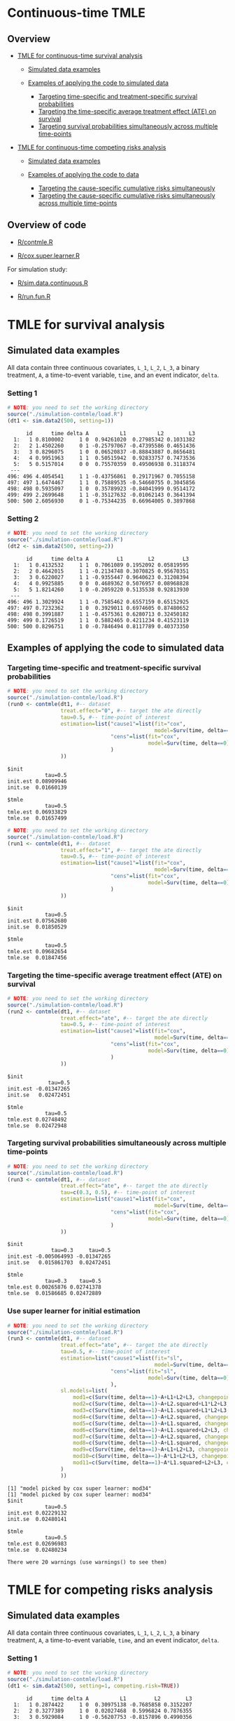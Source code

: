 # Web-appendix-continuous-time-TMLE
* Continuous-time TMLE

** Overview 

- [[https://github.com/helenecharlotte/continuousTMLE#tmle-for-survival-analysis][TMLE for continuous-time survival analysis]]

 + [[https://github.com/helenecharlotte/continuousTMLE#simulated-data-examples-1][Simulated data examples]]

 + [[https://github.com/helenecharlotte/continuousTMLE#examples-of-applying-the-code-to-simulated-data][Examples of applying the code to simulated data]]

  + [[https://github.com/helenecharlotte/continuousTMLE#targeting-time-specific-and-treatment-specific-survival-probabilities][Targeting time-specific and treatment-specific survival probabilities]]
  + [[https://github.com/helenecharlotte/continuousTMLE#targeting-the-time-specific-average-treatment-effect-ate-on-survival][Targeting the time-specific average treatment effect (ATE) on
    survival]]
  + [[https://github.com/helenecharlotte/continuousTMLE#targeting-survival-probabilities-simultaneously-across-multiple-time-points][Targeting survival probabilities simultaneously across multiple time-points]]

- [[https://github.com/helenecharlotte/continuousTMLE#tmle-for-competing-risks-analysis][TMLE for continuous-time competing risks analysis]]

 + [[https://github.com/helenecharlotte/continuousTMLE#simulated-data-examples-1][Simulated data examples]]

 + [[https://github.com/helenecharlotte/continuousTMLE#examples-of-applying-the-code-to-simulated-data-1][Examples of applying the code to data]]

  + [[https://github.com/helenecharlotte/continuousTMLE#targeting-the-cause-specific-cumulative-risks-simultaneously][Targeting the cause-specific cumulative risks simultaneously]]
  + [[https://github.com/helenecharlotte/continuousTMLE#targeting-the-cause-specific-cumulative-risks-simultaneously-across-multiple-time-points][Targeting the cause-specific cumulative risks simultaneously
    across multiple time-points]]



** Overview of code

- [[https://github.com/helenecharlotte/continuousTMLE/blob/master/R/contmle.R][R/contmle.R]]

- [[https://github.com/helenecharlotte/continuousTMLE/blob/master/R/cox.super.learner.R][R/cox.super.learner.R]]


For simulation study: 

- [[https://github.com/helenecharlotte/continuousTMLE/blob/master/R/sim.data.continuous.R][R/sim.data.continuous.R]]

- [[https://github.com/helenecharlotte/continuousTMLE/blob/master/simulation-contmle/run.fun.R][R/run.fun.R]]




* TMLE for survival analysis

** Simulated data examples

All data contain three continuous covariates, =L_1=, =L_2=, =L_3=, a
binary treatment, =A=, a time-to-event variable, =time=, and an event
indicator, =delta=. 

*** Setting 1

#+ATTR_LATEX: :options otherkeywords={}, deletekeywords={}
#+BEGIN_SRC R  :results output :exports both  :session *R* :cache yes  
# NOTE: you need to set the working directory  
source("./simulation-contmle/load.R")    
(dt1 <- sim.data2(500, setting=1))   
#+END_SRC

#+begin_example
      id      time delta A          L1          L2        L3
  1:   1 0.8100002     1 0  0.94261020  0.27985342 0.1031382
  2:   2 1.4502260     0 1 -0.25797067 -0.47395586 0.4651436
  3:   3 0.8296075     1 0  0.06520837 -0.88843887 0.8656481
  4:   4 0.9951963     1 1  0.50515942  0.92833757 0.7473536
  5:   5 0.5157014     0 0  0.75570359  0.49506938 0.3118374
 ---                                                        
496: 496 4.4054541     1 1 -0.43756861  0.29171967 0.7055158
497: 497 1.6474467     1 1  0.75889535 -0.54660755 0.3045856
498: 498 0.5935097     1 0  0.35789923 -0.84041999 0.9514172
499: 499 2.2699648     1 1 -0.35127632 -0.01062143 0.3641394
500: 500 2.6056930     0 1 -0.75344235  0.66964005 0.3897868
#+end_example


*** Setting 2

#+ATTR_LATEX: :options otherkeywords={}, deletekeywords={}
#+BEGIN_SRC R  :results output :exports both  :session *R* :cache yes  
# NOTE: you need to set the working directory  
source("./simulation-contmle/load.R")    
(dt2 <- sim.data2(500, setting=2))   
#+END_SRC

#+begin_example
      id      time delta A         L1        L2         L3
  1:   1 0.4132532     1 1  0.7061089 0.1952092 0.05819595
  2:   2 0.4642015     1 1 -0.2134748 0.3070825 0.95670351
  3:   3 0.6220027     1 1 -0.9355447 0.9640623 0.31208394
  4:   4 0.9925885     0 0  0.4689362 0.5076957 0.08968828
  5:   5 1.8214260     1 0 -0.2059220 0.5135538 0.92813930
 ---                                                      
496: 496 1.3029924     1 1 -0.7585462 0.6557159 0.65152925
497: 497 0.7232362     1 0  0.3929011 0.6974605 0.87480652
498: 498 0.3991887     1 1 -0.4575361 0.6280713 0.32450182
499: 499 0.1726519     1 1  0.5882465 0.4211234 0.41523119
500: 500 0.8296751     1 0 -0.7846494 0.8117789 0.40373350
#+end_example




** Examples of applying the code to simulated data


*** Targeting time-specific and treatment-specific survival probabilities

#+ATTR_LATEX: :options otherkeywords={}, deletekeywords={}
#+BEGIN_SRC R  :results output :exports both  :session *R* :cache yes  
# NOTE: you need to set the working directory  
source("./simulation-contmle/load.R")    
(run0 <- contmle(dt1, #-- dataset
                 treat.effect="0", #-- target the ate directly
                 tau=0.5, #-- time-point of interest
                 estimation=list("cause1"=list(fit="cox", 
                                               model=Surv(time, delta==1)~A+L1.squared),
                                 "cens"=list(fit="cox",
                                             model=Surv(time, delta==0)~L1+L2+L3+A*L1)                                         
                                 )
                 ))    
#+END_SRC

: $init
:             tau=0.5
: init.est 0.08909946
: init.se  0.01660139
: 
: $tmle
:             tau=0.5
: tmle.est 0.06933829
: tmle.se  0.01657499

#+ATTR_LATEX: :options otherkeywords={}, deletekeywords={}
#+BEGIN_SRC R  :results output :exports both  :session *R* :cache yes  
# NOTE: you need to set the working directory  
source("./simulation-contmle/load.R")    
(run1 <- contmle(dt1, #-- dataset
                 treat.effect="1", #-- target the ate directly
                 tau=0.5, #-- time-point of interest
                 estimation=list("cause1"=list(fit="cox", 
                                               model=Surv(time, delta==1)~A+L1.squared),
                                 "cens"=list(fit="cox",
                                             model=Surv(time, delta==0)~L1+L2+L3+A*L1)                                         
                                 )
                 ))   
#+END_SRC

: $init
:             tau=0.5
: init.est 0.07562680
: init.se  0.01850529
: 
: $tmle
:             tau=0.5
: tmle.est 0.09682654
: tmle.se  0.01847456


*** Targeting the time-specific average treatment effect (ATE) on survival

#+ATTR_LATEX: :options otherkeywords={}, deletekeywords={}
#+BEGIN_SRC R  :results output :exports both  :session *R* :cache yes  
# NOTE: you need to set the working directory  
source("./simulation-contmle/load.R")    
(run2 <- contmle(dt1, #-- dataset
                 treat.effect="ate", #-- target the ate directly
                 tau=0.5, #-- time-point of interest
                 estimation=list("cause1"=list(fit="cox", 
                                               model=Surv(time, delta==1)~A+L1.squared),
                                 "cens"=list(fit="cox",
                                             model=Surv(time, delta==0)~L1+L2+L3+A*L1)                                         
                                 )
                 ))  
#+END_SRC

: $init
:              tau=0.5
: init.est -0.01347265
: init.se   0.02472451
: 
: $tmle
:             tau=0.5
: tmle.est 0.02748492
: tmle.se  0.02472948






*** Targeting survival probabilities simultaneously across multiple time-points

#+ATTR_LATEX: :options otherkeywords={}, deletekeywords={}
#+BEGIN_SRC R  :results output :exports both  :session *R* :cache yes  
# NOTE: you need to set the working directory  
source("./simulation-contmle/load.R")    
(run3 <- contmle(dt1, #-- dataset
                 treat.effect="ate", #-- target the ate directly
                 tau=c(0.3, 0.5), #-- time-point of interest
                 estimation=list("cause1"=list(fit="cox",  
                                               model=Surv(time, delta==1)~A+L1.squared),
                                 "cens"=list(fit="cox",
                                             model=Surv(time, delta==0)~L1+L2+L3+A*L1)                                         
                                 )
                 ))  
#+END_SRC

: $init
:               tau=0.3     tau=0.5
: init.est -0.005064993 -0.01347265
: init.se   0.015861703  0.02472451
: 
: $tmle
:             tau=0.3    tau=0.5
: tmle.est 0.00265876 0.02741378
: tmle.se  0.01586685 0.02472889








*** Use super learner for initial estimation 

#+ATTR_LATEX: :options otherkeywords={}, deletekeywords={}
#+BEGIN_SRC R  :results output :exports both  :session *R* :cache yes  
# NOTE: you need to set the working directory   
source("./simulation-contmle/load.R")    
(run3 <- contmle(dt1, #-- dataset
                 treat.effect="ate", #-- target the ate directly
                 tau=0.5, #-- time-point of interest
                 estimation=list("cause1"=list(fit="sl", 
                                               model=Surv(time, delta==1)~A+L1.squared),
                                 "cens"=list(fit="sl",
                                             model=Surv(time, delta==0)~L1+L2+L3+A*L1)                                         
                                 ),
                 sl.models=list(
                     mod1=c(Surv(time, delta==1)~A+L1+L2+L3, changepoint=c(0.3, 0.7, 0.9)),
                     mod2=c(Surv(time, delta==1)~A+L2.squared+L1*L2+L3, changepoint=NULL),
                     mod3=c(Surv(time, delta==1)~A+L1.squared+L1*L2+L3, changepoint=c(0.3, 0.7, 0.9)),
                     mod4=c(Surv(time, delta==1)~A+L2.squared, changepoint=c(0.3, 0.7, 0.9)),
                     mod5=c(Surv(time, delta==1)~A+L1.squared, changepoint=c(0.3, 0.7, 0.9)),
                     mod6=c(Surv(time, delta==1)~A+L1.squared+L2+L3, changepoint=c(0.3, 0.7, 0.9)),
                     mod7=c(Surv(time, delta==1)~A+L2.squared, changepoint=NULL),
                     mod8=c(Surv(time, delta==1)~A+L1.squared, changepoint=NULL),
                     mod9=c(Surv(time, delta==1)~A+L1+L2+L3, changepoint=NULL),
                     mod10=c(Surv(time, delta==1)~A*L1+L2+L3, changepoint=NULL),
                     mod11=c(Surv(time, delta==1)~A*L1.squared+L2+L3, changepoint=NULL)
                 )
                 ))  
#+END_SRC

#+begin_example
[1] "model picked by cox super learner: mod34"
[1] "model picked by cox super learner: mod34"
$init
            tau=0.5
init.est 0.02229132
init.se  0.02480141

$tmle
            tau=0.5
tmle.est 0.02696983
tmle.se  0.02480234

There were 20 warnings (use warnings() to see them)
#+end_example




* TMLE for competing risks analysis

** Simulated data examples

All data contain three continuous covariates, =L_1=, =L_2=, =L_3=, a
binary treatment, =A=, a time-to-event variable, =time=, and an event
indicator, =delta=.

*** Setting 1

#+ATTR_LATEX: :options otherkeywords={}, deletekeywords={}
#+BEGIN_SRC R  :results output :exports both  :session *R* :cache yes  
# NOTE: you need to set the working directory  
source("./simulation-contmle/load.R")   
(dt1 <- sim.data2(500, setting=1, competing.risk=TRUE))  
#+END_SRC

#+begin_example
      id      time delta A          L1         L2        L3
  1:   1 0.2874422     1 0  0.30975138 -0.7685858 0.3152207
  2:   2 0.3277389     1 0  0.02027468  0.5996824 0.7876355
  3:   3 0.5929084     1 0 -0.56207753 -0.8157896 0.4990356
  4:   4 0.3566947     2 0 -0.23240904  0.6263003 0.9797428
  5:   5 0.4022813     1 1  0.42003211 -0.5027374 0.8166309
 ---                                                       
496: 496 0.8319554     2 1  0.70791783 -0.7384621 0.1793389
497: 497 0.5464264     2 0  0.33327201  0.5171843 0.1297940
498: 498 0.7545253     2 0 -0.18518105  0.4249485 0.4925814
499: 499 0.5686617     1 1 -0.38356117  0.9970010 0.1349552
500: 500 0.5134096     1 1 -0.11580208  0.3356330 0.3555878
#+end_example


*** Setting 2

#+ATTR_LATEX: :options otherkeywords={}, deletekeywords={}
#+BEGIN_SRC R  :results output :exports both  :session *R* :cache yes  
# NOTE: you need to set the working directory  
source("./simulation-contmle/load.R")   
(dt2 <- sim.data2(500, setting=2, competing.risk=TRUE))  
#+END_SRC

#+begin_example
      id      time delta A          L1        L2        L3
  1:   1 0.5799401     2 1  0.61881053 0.4555461 0.9244269
  2:   2 0.6195841     0 1 -0.05301504 0.9538462 0.5191956
  3:   3 0.3976385     2 0  0.81225760 0.8830862 0.2465510
  4:   4 0.1252781     1 1  0.80605090 0.1536068 0.6741928
  5:   5 0.1745883     1 1  0.95105817 0.6554411 0.9900094
 ---                                                      
496: 496 0.4873752     2 0 -0.01904145 0.8212517 0.8391338
497: 497 0.1826586     0 0 -0.66730849 0.9426368 0.8602731
498: 498 0.6606991     2 1 -0.36369797 0.9727633 0.8323750
499: 499 0.4425950     1 0  0.23650685 0.9604297 0.3021334
500: 500 0.7447092     1 1 -0.66147132 0.2512112 0.5502155
#+end_example


** Examples of applying the code to simulated data 

*** Targeting the cause 1 specific cumulative risk

#+ATTR_LATEX: :options otherkeywords={}, deletekeywords={}
#+BEGIN_SRC R  :results output :exports both  :session *R* :cache yes  
# NOTE: you need to set the working directory  
source("./simulation-contmle/load.R")   
(run1 <- contmle(dt2, #-- dataset
                 target=1, #-- go after cause 1 specific risk
                 treat.effect="ate", #-- target the ate directly
                 tau=0.5, #-- time-point of interest
                 estimation=list("cause1"=list(fit="cox",
                                               model=Surv(time, delta==1)~A+L1.squared),
                                 "cens"=list(fit="cox",
                                             model=Surv(time, delta==0)~L1+L2+L3+A*L1),
                                 "cause2"=list(fit="cox",
                                               model=Surv(time, delta==2)~A+L1+L2+L3)                                         
                                 )
                 ))  
#+END_SRC

#+begin_example
$init
$init$F1
             tau=0.5
init.est 0.007793466
init.se  0.040004181


$tmle
$tmle$F1
             tau=0.5
tmle.est 0.003432847
tmle.se  0.040002785
#+end_example


*** Targeting both cause-specific cumulative risks separately

#+ATTR_LATEX: :options otherkeywords={}, deletekeywords={}
#+BEGIN_SRC R  :results output :exports both  :session *R* :cache yes  
# NOTE: you need to set the working directory  
source("./simulation-contmle/load.R")    
(run2 <- contmle(dt2, #-- dataset
                 target=1:2, #-- go after cause 1 and cause 2 specific risks
                 iterative=TRUE, #-- use iterative tmle to target F1 and F2 separately
                 treat.effect="ate", #-- target the ate directly
                 tau=0.5, #-- time-point of interest
                 estimation=list("cause1"=list(fit="cox",
                                               model=Surv(time, delta==1)~A+L1.squared),
                                 "cens"=list(fit="cox",
                                             model=Surv(time, delta==0)~L1+L2+L3+A*L1),
                                 "cause2"=list(fit="cox",
                                               model=Surv(time, delta==2)~A+L1+L2+L3)                                         
                                 )
                 ))  
#+END_SRC

#+begin_example
$init
$init$F1
             tau=0.5
init.est 0.007793466
init.se  0.040004181

$init$F2
             tau=0.5
init.est -0.09378281
init.se   0.03692451


$tmle
$tmle$F1
             tau=0.5
tmle.est 0.003432847
tmle.se  0.040002785

$tmle$F2
             tau=0.5
tmle.est -0.08613062
tmle.se   0.03692450
#+end_example




*** Targeting the cause-specific cumulative risks simultaneously 


#+ATTR_LATEX: :options otherkeywords={}, deletekeywords={}
#+BEGIN_SRC R  :results output :exports both  :session *R* :cache yes  
# NOTE: you need to set the working directory  
source("./simulation-contmle/load.R")    
(run3 <- contmle(dt2, #-- dataset
                 target=1:2, #-- go after cause 1 and cause 2 specific risks
                 iterative=FALSE, #-- use one-step tmle to target F1 and F2 separately
                 treat.effect="ate", #-- target the ate directly
                 tau=0.5, #-- time-point of interest
                 estimation=list("cause1"=list(fit="cox",
                                               model=Surv(time, delta==1)~A+L1.squared),
                                 "cens"=list(fit="cox",
                                             model=Surv(time, delta==0)~L1+L2+L3+A*L1),
                                 "cause2"=list(fit="cox",
                                               model=Surv(time, delta==2)~A+L1+L2+L3)                                         
                                 )
                 ))   
#+END_SRC

#+begin_example
$init
$init$F1
             tau=0.5
init.est 0.007793466
init.se  0.040004181

$init$F2
             tau=0.5
init.est -0.09378281
init.se   0.03692451


$tmle
$tmle$F1
             tau=0.5
tmle.est 0.003542553
tmle.se  0.040002546

$tmle$F2
             tau=0.5
tmle.est -0.08624101
tmle.se   0.03692414
#+end_example



*** Targeting the cause-specific cumulative risks simultaneously across multiple time-points



#+ATTR_LATEX: :options otherkeywords={}, deletekeywords={}
#+BEGIN_SRC R  :results output :exports both  :session *R* :cache yes  
# NOTE: you need to set the working directory  
source("./simulation-contmle/load.R")    
(run4 <- contmle(dt2, #-- dataset
                 target=1:2, #-- go after cause 1 and cause 2 specific risks
                 iterative=FALSE, #-- use one-step tmle to target F1 and F2 separately
                 treat.effect="ate", #-- target the ate directly
                 tau=c(0.3, 0.5), #-- time-point of interest
                 estimation=list("cause1"=list(fit="cox",
                                               model=Surv(time, delta==1)~A+L1.squared),
                                 "cens"=list(fit="cox",
                                             model=Surv(time, delta==0)~L1+L2+L3+A*L1),
                                 "cause2"=list(fit="cox",
                                               model=Surv(time, delta==2)~A+L1+L2+L3)                                         
                                 )
                 ))   
#+END_SRC

#+begin_example
$init
$init$F1
              tau=0.3     tau=0.5
init.est -0.001742215 0.007793466
init.se   0.028741879 0.040004181

$init$F2
             tau=0.3     tau=0.5
init.est -0.05149133 -0.09378281
init.se   0.02771378  0.03692451


$tmle
$tmle$F1
            tau=0.3     tau=0.5
tmle.est 0.01948492 0.003680884
tmle.se  0.02874492 0.040002053

$tmle$F2
             tau=0.3     tau=0.5
tmle.est -0.04689139 -0.08623811
tmle.se   0.02771312  0.03692375
#+end_example



** Code for simulation studies

#+ATTR_LATEX: :options otherkeywords={}, deletekeywords={}
#+BEGIN_SRC R  :results output :exports both  :session *R* :cache yes  
# NOTE: you need to set the working directory 
source("./simulation-contmle/load.R") 
test1 <- run.fun(M=1, n=1000, competing.risk=TRUE, 
                 target=1, tau=0.5, 
                 setting=2,
                 censoring.informative=TRUE,
                 iterative=TRUE, 
                 no_cores=1)    
#+END_SRC

#+begin_example
[1] "m=1"
$`m=1`
$`m=1`$init
$`m=1`$init$F1
             tau=0.5
init.est -0.06945745
init.se   0.02777824


$`m=1`$km
$`m=1`$km$F1
           tau=0.5
km.est -0.03353986
km.se   0.02819749


$`m=1`$tmle
$`m=1`$tmle$F1
             tau=0.5
tmle.est -0.04757723
tmle.se   0.02778435
#+end_example




*  Dependencies :noexport:

** R-version

The code has been tested with the following R version

#+BEGIN_SRC R  :results output :exports results  :session *R* :cache yes  
version
#+END_SRC

#+begin_example
               _                           
platform       x86_64-pc-linux-gnu         
arch           x86_64                      
os             linux-gnu                   
system         x86_64, linux-gnu           
status                                     
major          4                           
minor          0.2                         
year           2020                        
month          06                          
day            22                          
svn rev        78730                       
language       R                           
version.string R version 4.0.2 (2020-06-22)
nickname       Taking Off Again
#+end_example

and the following package versions:

#+BEGIN_SRC R  :results output raw drawer  :exports results  :session *R* :cache yes  
pp <- c("data.table", "zoo", "stringr", "ltmle", "parallel", "foreach", "doParallel")
Publish::org(data.table(Package=pp,Version=sapply(pp,function(x) as.character(packageVersion(x)))))
#+END_SRC

:results:
| Package    | Version |
|------------+---------|
| data.table |  1.13.0 |
| zoo        |   1.8.8 |
| stringr    |   1.4.0 |
| ltmle      |   1.2.0 |
| parallel   |   4.0.2 |
| foreach    |   1.5.0 |
| doParallel |  1.0.15 |
:end:


